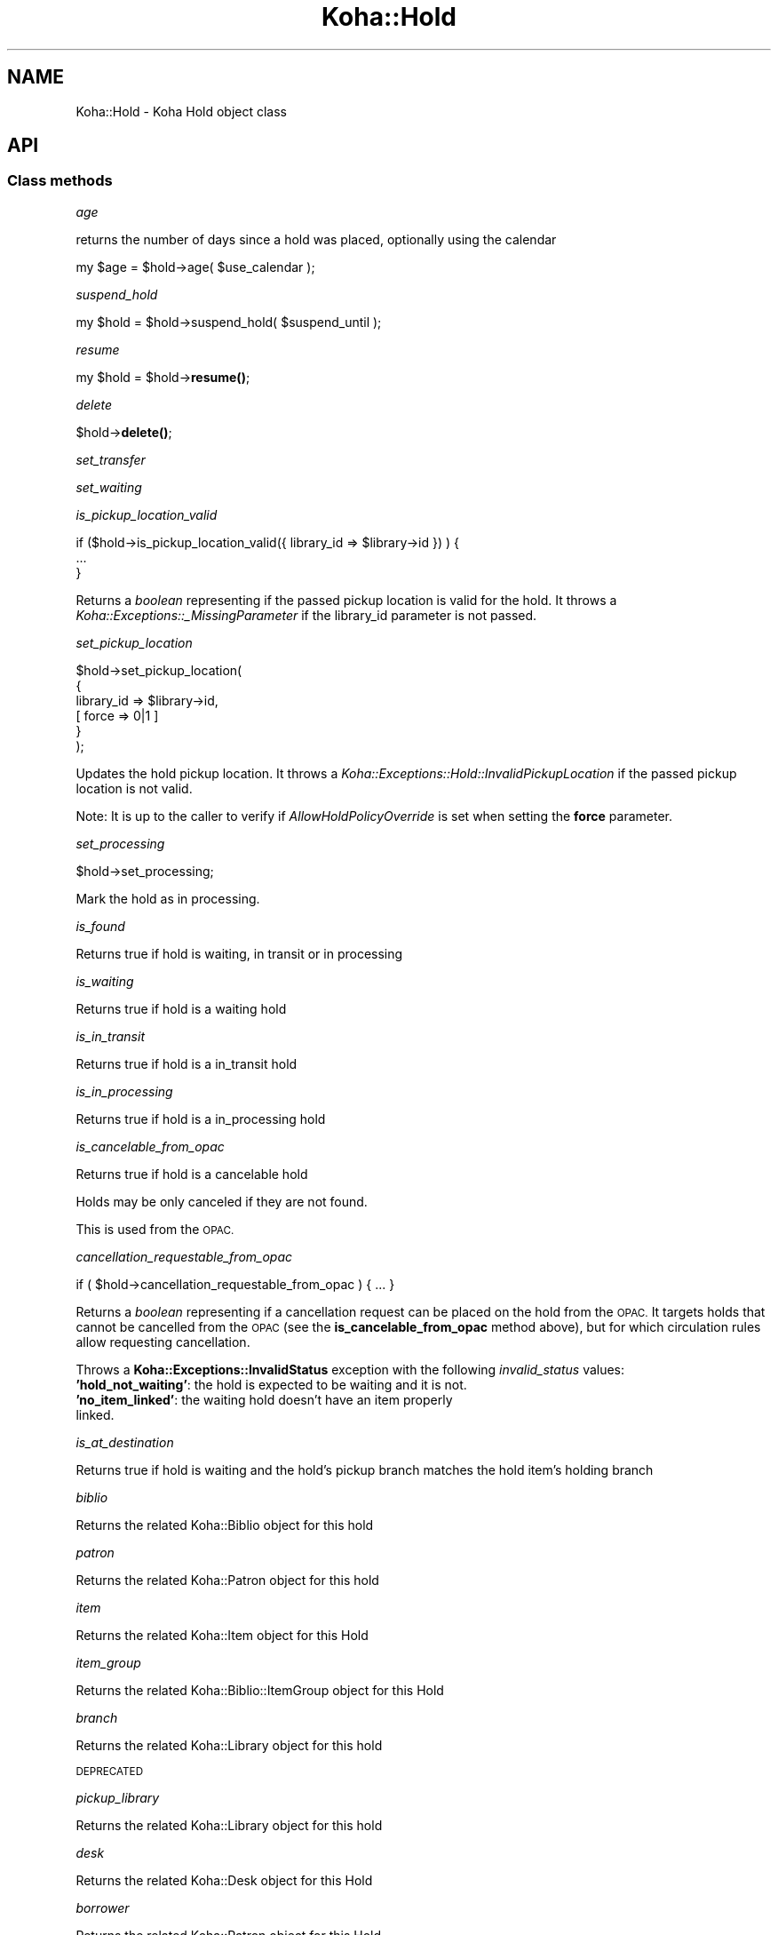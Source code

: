 .\" Automatically generated by Pod::Man 4.14 (Pod::Simple 3.40)
.\"
.\" Standard preamble:
.\" ========================================================================
.de Sp \" Vertical space (when we can't use .PP)
.if t .sp .5v
.if n .sp
..
.de Vb \" Begin verbatim text
.ft CW
.nf
.ne \\$1
..
.de Ve \" End verbatim text
.ft R
.fi
..
.\" Set up some character translations and predefined strings.  \*(-- will
.\" give an unbreakable dash, \*(PI will give pi, \*(L" will give a left
.\" double quote, and \*(R" will give a right double quote.  \*(C+ will
.\" give a nicer C++.  Capital omega is used to do unbreakable dashes and
.\" therefore won't be available.  \*(C` and \*(C' expand to `' in nroff,
.\" nothing in troff, for use with C<>.
.tr \(*W-
.ds C+ C\v'-.1v'\h'-1p'\s-2+\h'-1p'+\s0\v'.1v'\h'-1p'
.ie n \{\
.    ds -- \(*W-
.    ds PI pi
.    if (\n(.H=4u)&(1m=24u) .ds -- \(*W\h'-12u'\(*W\h'-12u'-\" diablo 10 pitch
.    if (\n(.H=4u)&(1m=20u) .ds -- \(*W\h'-12u'\(*W\h'-8u'-\"  diablo 12 pitch
.    ds L" ""
.    ds R" ""
.    ds C` ""
.    ds C' ""
'br\}
.el\{\
.    ds -- \|\(em\|
.    ds PI \(*p
.    ds L" ``
.    ds R" ''
.    ds C`
.    ds C'
'br\}
.\"
.\" Escape single quotes in literal strings from groff's Unicode transform.
.ie \n(.g .ds Aq \(aq
.el       .ds Aq '
.\"
.\" If the F register is >0, we'll generate index entries on stderr for
.\" titles (.TH), headers (.SH), subsections (.SS), items (.Ip), and index
.\" entries marked with X<> in POD.  Of course, you'll have to process the
.\" output yourself in some meaningful fashion.
.\"
.\" Avoid warning from groff about undefined register 'F'.
.de IX
..
.nr rF 0
.if \n(.g .if rF .nr rF 1
.if (\n(rF:(\n(.g==0)) \{\
.    if \nF \{\
.        de IX
.        tm Index:\\$1\t\\n%\t"\\$2"
..
.        if !\nF==2 \{\
.            nr % 0
.            nr F 2
.        \}
.    \}
.\}
.rr rF
.\" ========================================================================
.\"
.IX Title "Koha::Hold 3pm"
.TH Koha::Hold 3pm "2025-09-25" "perl v5.32.1" "User Contributed Perl Documentation"
.\" For nroff, turn off justification.  Always turn off hyphenation; it makes
.\" way too many mistakes in technical documents.
.if n .ad l
.nh
.SH "NAME"
Koha::Hold \- Koha Hold object class
.SH "API"
.IX Header "API"
.SS "Class methods"
.IX Subsection "Class methods"
\fIage\fR
.IX Subsection "age"
.PP
returns the number of days since a hold was placed, optionally
using the calendar
.PP
my \f(CW$age\fR = \f(CW$hold\fR\->age( \f(CW$use_calendar\fR );
.PP
\fIsuspend_hold\fR
.IX Subsection "suspend_hold"
.PP
my \f(CW$hold\fR = \f(CW$hold\fR\->suspend_hold( \f(CW$suspend_until\fR );
.PP
\fIresume\fR
.IX Subsection "resume"
.PP
my \f(CW$hold\fR = \f(CW$hold\fR\->\fBresume()\fR;
.PP
\fIdelete\fR
.IX Subsection "delete"
.PP
\&\f(CW$hold\fR\->\fBdelete()\fR;
.PP
\fIset_transfer\fR
.IX Subsection "set_transfer"
.PP
\fIset_waiting\fR
.IX Subsection "set_waiting"
.PP
\fIis_pickup_location_valid\fR
.IX Subsection "is_pickup_location_valid"
.PP
.Vb 3
\&    if ($hold\->is_pickup_location_valid({ library_id => $library\->id }) ) {
\&        ...
\&    }
.Ve
.PP
Returns a \fIboolean\fR representing if the passed pickup location is valid for the hold.
It throws a \fIKoha::Exceptions::_MissingParameter\fR if the library_id parameter is not
passed.
.PP
\fIset_pickup_location\fR
.IX Subsection "set_pickup_location"
.PP
.Vb 6
\&    $hold\->set_pickup_location(
\&        {
\&            library_id => $library\->id,
\&          [ force   => 0|1 ]
\&        }
\&    );
.Ve
.PP
Updates the hold pickup location. It throws a \fIKoha::Exceptions::Hold::InvalidPickupLocation\fR if
the passed pickup location is not valid.
.PP
Note: It is up to the caller to verify if \fIAllowHoldPolicyOverride\fR is set when setting the
\&\fBforce\fR parameter.
.PP
\fIset_processing\fR
.IX Subsection "set_processing"
.PP
\&\f(CW$hold\fR\->set_processing;
.PP
Mark the hold as in processing.
.PP
\fIis_found\fR
.IX Subsection "is_found"
.PP
Returns true if hold is waiting, in transit or in processing
.PP
\fIis_waiting\fR
.IX Subsection "is_waiting"
.PP
Returns true if hold is a waiting hold
.PP
\fIis_in_transit\fR
.IX Subsection "is_in_transit"
.PP
Returns true if hold is a in_transit hold
.PP
\fIis_in_processing\fR
.IX Subsection "is_in_processing"
.PP
Returns true if hold is a in_processing hold
.PP
\fIis_cancelable_from_opac\fR
.IX Subsection "is_cancelable_from_opac"
.PP
Returns true if hold is a cancelable hold
.PP
Holds may be only canceled if they are not found.
.PP
This is used from the \s-1OPAC.\s0
.PP
\fIcancellation_requestable_from_opac\fR
.IX Subsection "cancellation_requestable_from_opac"
.PP
.Vb 1
\&    if ( $hold\->cancellation_requestable_from_opac ) { ... }
.Ve
.PP
Returns a \fIboolean\fR representing if a cancellation request can be placed on the hold
from the \s-1OPAC.\s0 It targets holds that cannot be cancelled from the \s-1OPAC\s0 (see the
\&\fBis_cancelable_from_opac\fR method above), but for which circulation rules allow
requesting cancellation.
.PP
Throws a \fBKoha::Exceptions::InvalidStatus\fR exception with the following \fIinvalid_status\fR
values:
.IP "\fB'hold_not_waiting'\fR: the hold is expected to be waiting and it is not." 4
.IX Item "'hold_not_waiting': the hold is expected to be waiting and it is not."
.PD 0
.IP "\fB'no_item_linked'\fR: the waiting hold doesn't have an item properly linked." 4
.IX Item "'no_item_linked': the waiting hold doesn't have an item properly linked."
.PD
.PP
\fIis_at_destination\fR
.IX Subsection "is_at_destination"
.PP
Returns true if hold is waiting
and the hold's pickup branch matches
the hold item's holding branch
.PP
\fIbiblio\fR
.IX Subsection "biblio"
.PP
Returns the related Koha::Biblio object for this hold
.PP
\fIpatron\fR
.IX Subsection "patron"
.PP
Returns the related Koha::Patron object for this hold
.PP
\fIitem\fR
.IX Subsection "item"
.PP
Returns the related Koha::Item object for this Hold
.PP
\fIitem_group\fR
.IX Subsection "item_group"
.PP
Returns the related Koha::Biblio::ItemGroup object for this Hold
.PP
\fIbranch\fR
.IX Subsection "branch"
.PP
Returns the related Koha::Library object for this hold
.PP
\&\s-1DEPRECATED\s0
.PP
\fIpickup_library\fR
.IX Subsection "pickup_library"
.PP
Returns the related Koha::Library object for this hold
.PP
\fIdesk\fR
.IX Subsection "desk"
.PP
Returns the related Koha::Desk object for this Hold
.PP
\fIborrower\fR
.IX Subsection "borrower"
.PP
Returns the related Koha::Patron object for this Hold
.PP
\fIis_suspended\fR
.IX Subsection "is_suspended"
.PP
my \f(CW$bool\fR = \f(CW$hold\fR\->\fBis_suspended()\fR;
.PP
\fIadd_cancellation_request\fR
.IX Subsection "add_cancellation_request"
.PP
.Vb 1
\&    my $cancellation_request = $hold\->add_cancellation_request({ [ creation_date => $creation_date ] });
.Ve
.PP
Adds a cancellation request to the hold. Returns the generated
\&\fIKoha::Hold::CancellationRequest\fR object.
.PP
\fIcancellation_requests\fR
.IX Subsection "cancellation_requests"
.PP
.Vb 1
\&    my $cancellation_requests = $hold\->cancellation_requests;
.Ve
.PP
Returns related a \fIKoha::Hold::CancellationRequests\fR resultset.
.PP
\fIcancellation_requested\fR
.IX Subsection "cancellation_requested"
.PP
.Vb 1
\&    if ( $hold\->cancellation_requested ) { ... }
.Ve
.PP
Returns true if a cancellation request has been placed for the hold.
.PP
\fIcancel\fR
.IX Subsection "cancel"
.PP
my \f(CW$cancel_hold\fR = \f(CW$hold\fR\->cancel(
    {
        [ charge_cancel_fee   => 1||0, ]
        [ cancellation_reason => \f(CW$cancellation_reason\fR, ]
        [ skip_holds_queue    => 1||0 ]
    }
);
.PP
Cancel a hold:
\&\- The hold will be moved to the old_reserves table with a priority=0
\&\- The priority of other holds will be updated
\&\- The patron will be charge (see ExpireReservesMaxPickUpDelayCharge) if the charge_cancel_fee parameter is set
\&\- The canceled hold will have the cancellation reason added to old_reserves.cancellation_reason if one is passed in
\&\- a \s-1CANCEL HOLDS\s0 log will be done if the pref HoldsLog is on
.PP
\fIfill\fR
.IX Subsection "fill"
.PP
.Vb 1
\&    $hold\->fill({ [ item_id => $item\->id ] });
.Ve
.PP
This method marks the hold as filled. It effectively moves it to old_reserves.
The optional \fIitem_id\fR parameter is used to set the information about the
item that filled the hold.
.PP
\fIsub change_type\fR
.IX Subsection "sub change_type"
.PP
.Vb 2
\&    $hold\->change_type                # to record level
\&    $hold\->change_type( $itemnumber ) # to item level
.Ve
.PP
Changes hold type between record and item level holds, only if record has
exactly one hold for a patron. This is because Koha expects all holds for
a patron on a record to be alike.
.PP
\fIstore\fR
.IX Subsection "store"
.PP
Override base store method to set default
expirationdate for holds.
.PP
\fI_move_to_old\fR
.IX Subsection "_move_to_old"
.PP
my \f(CW$is_moved\fR = \f(CW$hold\fR\->_move_to_old;
.PP
Move a hold to the old_reserve table following the same pattern as Koha::Patron\->move_to_deleted
.PP
\fIto_api_mapping\fR
.IX Subsection "to_api_mapping"
.PP
This method returns the mapping for representing a Koha::Hold object
on the \s-1API.\s0
.PP
\fIcan_update_pickup_location_opac\fR
.IX Subsection "can_update_pickup_location_opac"
.PP
.Vb 1
\&    my $can_update_pickup_location_opac = $hold\->can_update_pickup_location_opac;
.Ve
.PP
Returns if a hold can change pickup location from opac
.PP
\fIstrings_map\fR
.IX Subsection "strings_map"
.PP
Returns a map of column name to string representations including the string.
.SS "Internal methods"
.IX Subsection "Internal methods"
\fI_type\fR
.IX Subsection "_type"
.SH "AUTHORS"
.IX Header "AUTHORS"
Kyle M Hall <kyle@bywatersolutions.com>
Jonathan Druart <jonathan.druart@bugs.koha\-community.org>
Martin Renvoize <martin.renvoize@ptfs\-europe.com>
